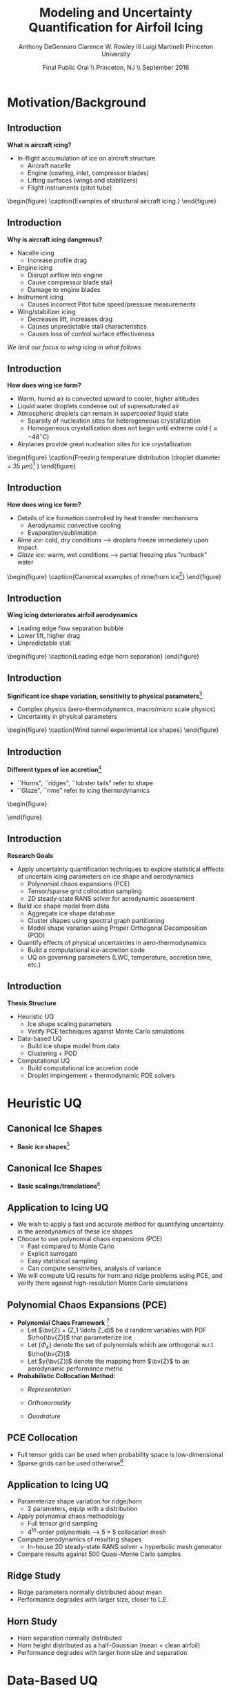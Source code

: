 #+STARTUP: beamer
#+LaTeX_CLASS: beamer
#+LaTeX_CLASS_OPTIONS: [9pt]

#+latex_header: \mode<beamer>{\usetheme{Warsaw}}
#+latex_header: \mode<beamer>{\setbeamertemplate{blocks}[rounded][shadow=false]}
#+latex_header: \mode<beamer>{\addtobeamertemplate{block begin}{\pgfsetfillopacity{0.8}}{\pgfsetfillopacity{1}}}
#+latex_header: \mode<beamer>{\setbeamercolor{structure}{fg=orange}}
#+latex_header: \mode<beamer>{\setbeamercovered{transparent}}
#+latex_header: \AtBeginSection[]{\begin{frame}<beamer>\frametitle{Topic}\tableofcontents[currentsection]\end{frame}}

#+latex_header: \usepackage{subcaption}
#+latex_header: \usepackage{multimedia}
#+latex_header: \usepackage{tikz}
#+latex_header: \usepackage{subfigure,subfigmat}
#+latex_header: \usepackage{threeparttable}
#+latex_header: \usetikzlibrary{shapes,arrows,shadows}
#+latex_header: \usepackage{bm, amssymb, amsmath, array, pdfpages}

#+begin_latex
% Define my settings

\graphicspath{{Figures/}}
% Add Princeton shield logo
\addtobeamertemplate{frametitle}{}{%
\begin{tikzpicture}[remember picture,overlay]
\node[anchor=north east,yshift=2pt] at (current page.north east) {\includegraphics[height=0.7cm]{Shield}};
\end{tikzpicture}}
%
#+end_latex

#+latex_header: \newcommand{\bv}[1]{\mathbf{#1}}
#+latex_header: \newcommand{\diff}[2]{\frac{\partial #1}{\partial #2}}
#+latex_header: \newcommand{\beq}[0]{\begin{equation}}
#+latex_header: \newcommand{\eeq}[0]{\end{equation}}
#+latex_header: \newcommand{\beqa}[0]{\begin{eqnarray}}
#+latex_header: \newcommand{\eeqa}[0]{\end{eqnarray}}
#+latex_header: \newcommand{\beqq}[0]{\begin{equation*}}
#+latex_header: \newcommand{\eeqq}[0]{\end{equation*}}
#+latex_header: \newcommand{\bs}[1]{\boldsymbol{#1}}
#+latex_header: \newcommand{\ip}[2]{\langle #1, #2\rangle}
#+BEAMER_FRAME_LEVEL: 2

#+DATE: Final Public Oral \\ Princeton, NJ \\ September 2016
#+TITLE: Modeling and Uncertainty Quantification for Airfoil Icing
#+AUTHOR: Anthony DeGennaro \newline Clarence W. Rowley III \newline Luigi Martinelli \newline Princeton University
\institute{Princeton University}

* Motivation/Background
** Introduction
*What is aircraft icing?*
- In-flight accumulation of ice on aircraft structure
  - Aircraft nacelle
  - Engine (cowling, inlet, compressor blades)
  - Lifting surfaces (wings and stabilizers) 
  - Flight instruments (pitot tube)

\vspace*{-0.0cm}\begin{figure}
      \subfigure[Nacelle icing]{\includegraphics[width=0.3\textwidth]{NacelleIcing.jpg}}
      \subfigure[Wing icing]{\includegraphics[width=0.3\textwidth]{WingIcingIntro}}
      \subfigure[Engine icing]{\includegraphics[width=0.3\textwidth]{EngineIcingIntro}}
      \caption{Examples of structural aircraft icing.}
\end{figure}

** Introduction
*Why is aircraft icing dangerous?*
- Nacelle icing
  - Increase profile drag
- Engine icing 
  - Disrupt airflow into engine 
  - Cause compressor blade stall
  - Damage to engine blades
- Instrument icing
  - Causes incorrect Pitot tube speed/pressure measurements
- Wing/stabilizer icing
  - Decreases lift, increases drag
  - Causes unpredictable stall characteristics
  - Causes loss of control surface effectiveness
/We limit our focus to wing icing in what follows/
** Introduction
*How does wing ice form?*
- Warm, humid air is convected upward to cooler, higher altitudes
- Liquid water droplets condense out of supersaturated air
- Atmospheric droplets can remain in /supercooled/ liquid state
  - Sparsity of nucleation sites for heterogeneous crystallization
  - Homogeneous crystallization does not begin until extreme cold ($\approx -48^\circ C$)
- Airplanes provide great nucleation sites for ice crystallization
\vspace*{-0.0cm}\begin{figure}
      \includegraphics[width=0.4\textwidth]{DropletFreezingIntro.png}
      \caption{Freezing temperature distribution (droplet diameter =
      35 $\mu m$)\footnote{\tiny Dorsch and
      Hacker. \emph{Photomicrographic investigation of spontaneous
      freezing temperatures of supercooled water droplets.} NACA-TN
      2142, 1950.}  } \end{figure}

** Introduction
*How does wing ice form?*
- Details of ice formation controlled by heat transfer mechanisms
  - Aerodynamic convective cooling
  - Evaporation/sublimation
- /Rime ice:/ cold, dry conditions --> droplets freeze immediately upon impact
- /Glaze ice:/ warm, wet conditions --> partial freezing plus "runback" water

\vspace*{-0.5cm}\begin{figure} \subfigure[Rime
      Ice]{\includegraphics[width=0.3\textwidth]{Habashi2006Rime.png}}
      \subfigure[Horn
      Ice]{\includegraphics[width=0.3\textwidth]{Habashi2006Horn.png}}
      \caption{Canonical examples of rime/horn ice\footnote{\tiny Beaugendre
      et. al. \emph{Development of a Second Generation In-Flight
      Simulation Code}. J. Fluids Engineering, 2006.}}  \end{figure}

** Introduction
*Wing icing deteriorates airfoil aerodynamics*
  - Leading edge flow separation bubble
  - Lower lift, higher drag
  - Unpredictable stall

\vspace*{-0.0cm}\begin{figure}
    \includegraphics[width=0.4\textwidth]{BadHorn.png}
    \caption{Leading edge horn separation}
\end{figure}

** Introduction
*Significant ice shape variation, sensitivity to physical parameters*[fn:Addy]
  - Complex physics (aero-thermodynamics, macro/micro scale physics)
  - Uncertainty in physical parameters

\vspace*{-0.0cm}\begin{figure}
      \includegraphics[width=0.75\textwidth]{GlobalDataSet}
      \caption{Wind tunnel experimental ice shapes}
\end{figure}

[fn:Addy] Addy, H.E. /Ice Accretions and Icing Effects for Modern
Airfoils/. NASA TR 2000-210031.

** Introduction
*Different types of ice accretion*[fn:Habashi]
  - ``Horns", ``ridges", ``lobster tails" refer to shape
  - ``Glaze", ``rime" refer to icing thermodynamics

\vspace*{-0.0cm}\begin{figure}
      \subfigure[Rime Ice]{\includegraphics[width=0.4\textwidth]{Habashi2006Rime.png}}
      \subfigure[Horn Ice]{\includegraphics[width=0.4\textwidth]{Habashi2006Horn.png}}
 
\end{figure}

[fn:Habashi] Beaugendre et. al. /Development of a Second Generation
In-Flight Simulation Code/. J. Fluids Engineering, 2006.

** Introduction
*Research Goals*
- Apply uncertainty quantification techniques to explore statistical
  efffects of uncertain icing parameters on ice shape and aerodynamics
  - Polynomial chaos expansions (PCE)
  - Tensor/sparse grid collocation sampling
  - 2D steady-state RANS solver for aerodynamic assessment
- Build ice shape model from data
  - Aggregate ice shape database
  - Cluster shapes using spectral graph partitioning
  - Model shape variation using Proper Orthogonal Decomposition (POD) 
- Quantify effects of physical uncertainties in aero-thermodynamics
  - Build a computational ice-accretion code
  - UQ on governing parameters (LWC, temperature, accretion time, etc.)

** Introduction
*Thesis Structure*
- Heuristic UQ
  - Ice shape scaling parameters
  - Verify PCE techniques against Monte Carlo simulations
- Data-based UQ
  - Build ice shape model from data
  - Clustering + POD
- Computational UQ
  - Build computational ice accretion code
  - Droplet impingement + thermodynamic PDE solvers




* Heuristic UQ
** Canonical Ice Shapes
- *Basic ice shapes*[fn:Papadakis]
#+begin_latex
\centering
\vspace{-0.5cm}
\begin{minipage}[t]{0.4\linewidth}
\begin{figure}[t]
\includegraphics[width=0.95\textwidth]{RidgeParameters}
\caption{Ridge Ice}
\end{figure}
\vspace{-0.5cm}
\begin{itemize}
\item Forms aft of deicing mechanism
\item Runback water refreezes to form step
\end{itemize}
\end{minipage}
\begin{minipage}[t]{0.4\linewidth}
\begin{figure}[t]
\includegraphics[width=0.95\textwidth]{NominalHorn}
\caption{Horn Ice}
\end{figure}
\vspace{-0.5cm}
\begin{itemize}
\item Forms in relatively warm conditions
\item Differential heat transfer rate
\end{itemize}
\end{minipage}
#+end_latex
[fn:Papadakis] Papadakis et. al. /Aerodynamic Scaling Experiments with
Simulated Ice Accretions/. AIAA 2001-0833.

** Canonical Ice Shapes
- *Basic scalings/translations*[fn:DeGennaro]
#+begin_latex
\centering
\vspace{-0.5cm}
\begin{minipage}[t]{0.45\linewidth}
\begin{figure}[t]
\includegraphics[width=0.95\textwidth]{RidgeParameters}
\caption{Ridge Parameterization}
\end{figure}
\vspace{-0.5cm}
\begin{itemize}
\item Ridge radius
\item Ridge position
\end{itemize}
\end{minipage}
\begin{minipage}[t]{0.45\linewidth}
\begin{figure}[t]
\includegraphics[width=0.95\textwidth]{NominalHorn}
\caption{Horn Parameterization}
\end{figure}
\vspace{-0.5cm}
\begin{itemize}
\item Horn height
\item Horn separation
\end{itemize}
\end{minipage}
#+end_latex
[fn:DeGennaro] DeGennaro A., Rowley C.W., and Martinelli,
L. /Uncertainty Quantification for Airfoil Icing using Polynomial
Chaos Expansions/. Journal of Aircraft, 2015.
** Application to Icing UQ
- We wish to apply a fast and accurate method for quantifying
  uncertainty in the aerodynamics of these ice shapes
- Choose to use polynomial chaos expansions (PCE)
  - Fast compared to Monte Carlo
  - Explicit surrogate
  - Easy statistical sampling
  - Can compute sensitivities, analysis of variance
- We will compute UQ results for horn and ridge problems using PCE,
  and verify them against high-resolution Monte Carlo simulations
** Polynomial Chaos Expansions (PCE)

- *Polynomial Chaos Framework* [fn:XiuBook]
  - Let $\bv{Z} = (Z_1 \ldots Z_d)$ be $d$ random variables with PDF
    $\rho(\bv{Z})$ that parameterize ice
  - Let $\lbrace \Phi_k \rbrace$ denote the set of polynomials
    which are orthogonal w.r.t. $\rho(\bv{Z})$
  - Let $y(\bv{Z})$ denote the mapping from $\bv{Z}$ to an aerodynamic
    performance metric
- *Probabilistic Collocation Method:*
  - /Representation/ 
    \begin{equation*}
      y(\bv{Z}) \approx \sum_{|i|=0}^N y_i \Phi_i(\bv{Z})
    \end{equation*}
  - /Orthonormality/ 
    \begin{equation*}
    \begin{aligned}
      \ip{f}{g} &= \int_{\Gamma} f(\bv{z})g(\bv{z}) \rho(\bv{z}) d\bv{z} \\
      \ip{\Phi_i}{\Phi_j} &= \delta_{ij}
    \end{aligned}
    \end{equation*}
  - /Quadrature/ 
    \begin{equation*}
      y_k = \ip{y}{\Phi_k} \approx \sum_{i=0}^{Q}
    y(\bv{Z}^{(k)}) \Phi_k(\bv{Z}^{(k)}) w_k
    \end{equation*}
[fn:XiuBook] Xiu D. /Numerical Methods for Stochastic Computations: A
Spectral Method Approach/. Princeton University Press, 2010.
** PCE Collocation
#+begin_latex
\begin{columns}[c]
  \column{0.7\textwidth}
    \centering
    \begin{figure}
    \includegraphics[width=0.95\textwidth]{SparseGrid1}
    \caption{Full Tensor Product vs. Sparse Grid}
    \end{figure}
  \column{0.3\textwidth}
    \centering
    \begin{figure}
    \includegraphics[width=0.95\textwidth]{SparseGrid2} \\
    \caption{Anisotropic Grid}
    \end{figure}
\end{columns}
#+end_latex

- Full tensor grids can be used when probability space is low-dimensional
- Sparse grids can be used otherwise[fn:LeMaitre]

[fn:LeMaitre] LeMaitre O. /Spectral Methods for Uncertainty
Quantification/. Springer, 2010.
** Application to Icing UQ
- Parameterize shape variation for ridge/horn
  - 2 parameters, equip with a distribution
- Apply polynomial chaos methodology
  - Full tensor grid sampling
  - 4$^{th}$-order polynomials --> $5\times5$ collocation mesh
- Compute aerodynamics of resulting shapes
  - In-house 2D steady-state RANS solver + hyperbolic mesh generator
- Compare results against 500 Quasi-Monte Carlo samples
** Ridge Study
#+begin_latex
\centering
\vspace{-0.5cm}
\begin{minipage}[t]{0.45\linewidth}
\begin{figure}[t]
\includegraphics[width=0.75\textwidth]{RidgeRVariation}
\end{figure}
\vspace{-0.5cm}
\begin{figure}[t]
\includegraphics[width=0.75\textwidth]{RidgeSVariation}
\caption{Ridge Variations}
\end{figure}
\vspace{-0.5cm}
\end{minipage}
\begin{minipage}[t]{0.45\linewidth}
\begin{figure}[t]
\includegraphics[width=0.65\textwidth]{MC_surrogate_LargeUnc_CL}
\end{figure}
\vspace{-0.6cm}
\begin{figure}[t]
\includegraphics[width=0.65\textwidth]{MCgpcPDFLargeUnc_CL}
\caption{Lift Statistics}
\end{figure}
\end{minipage}
#+end_latex
- Ridge parameters normally distributed about mean
- Performance degrades with larger size, closer to L.E.
** Horn Study
#+begin_latex
\centering
\vspace{-0.5cm}
\begin{minipage}[t]{0.45\linewidth}
\begin{figure}[t]
\includegraphics[width=0.75\textwidth]{HornHVariation}
\end{figure}
\vspace{-0.5cm}
\begin{figure}[t]
\includegraphics[width=0.75\textwidth]{HornSVariation}
\caption{Ridge Variations}
\end{figure}
\vspace{-0.5cm}
\end{minipage}
\begin{minipage}[t]{0.45\linewidth}
\begin{figure}[t]
\includegraphics[width=0.65\textwidth]{CLMAX_MEGPCHORN}
\end{figure}
\vspace{-0.6cm}
\begin{figure}[t]
\includegraphics[width=0.65\textwidth]{MCgpcPDFMEGPCHorn_CL}
\caption{Lift Statistics}
\end{figure}
\end{minipage}
#+end_latex
- Horn separation normally distributed
- Horn height distributed as a half-Gaussian (mean = clean airfoil)
- Performance degrades with larger horn size and separation


* Data-Based UQ
** Dataset
\vspace*{-0.0cm}\begin{figure}
      \includegraphics[width=0.5\textwidth]{GlobalDataSet}
      \caption{Wind tunnel experimental ice shapes}
\end{figure}
- Dataset consists of 145 experimental ice shapes
- Obtained in icing wind tunnel at NASA Glenn[fn:Addy]
- Representative of a wide variety of icing conditions (temperature,
  LWC, accretion time, etc.)
  
** Data-Driven Model
\vspace*{-0.0cm}\begin{figure}
      \includegraphics[width=0.5\textwidth]{GlobalDataSet}
      \caption{Wind tunnel experimental ice shapes}
\end{figure}
*Goal:* Make a purely data-driven model of icing (no equations)

*Approach:*
  - Build low-dimensional model of shape using POD
  - Correlate POD coefficients to temperature, accretion time, LWC
  - Generate random ice shapes corresponding to given conditions

** Proper Orthogonal Decomposition (POD)
*Goal/Utility*
- Statistical analysis tool
- Extracts linear, orthogonal basis that optimally explains dataset
*Method*
- Singular value decomposition of data matrix gives POD modes and eigenvalues
\begin{equation*}
\begin{aligned}
\mathbf{X} &=
 \begin{bmatrix}
   \vline & & \vline \\
   x_1 & \cdots & x_S \\
   \vline & & \vline \\
 \end{bmatrix}\\
 \bv{X} &= \Phi\Sigma\bv{V^*}\\
 x &\approx \sum_i^{M} c_i \phi_i
\end{aligned}
\end{equation}

** POD Eigenvalues
\vspace*{-0.0cm}\begin{figure}
      \subfigure[Magnitude.]{\includegraphics[width=0.4\textwidth]{PODevals.eps}}
      \subfigure[Cumulative sum.]{\includegraphics[width=0.4\textwidth]{CumsumPODevals.eps}}
      \caption{POD eigenvalues.}
\end{figure}

- 2/3 of cumulative sum contained in first 10 modes
- 2/3 of statistical variation contained in first 10 modes
- Truncate model at 10 modes
** POD Modes
\vspace*{0.75cm}\begin{figure}
      \vspace*{-1.75cm}\subfigure{\includegraphics[width=0.4\textwidth]{MEAN}} \\
      \vspace*{-0.75cm}\subfigure{\includegraphics[width=0.4\textwidth]{MODE1}}
      \vspace*{-0.75cm}\subfigure{\includegraphics[width=0.4\textwidth]{MODE2}}
      \vspace*{-0.75cm}\subfigure{\includegraphics[width=0.4\textwidth]{MODE3}}
      \vspace*{-0.75cm}\subfigure{\includegraphics[width=0.4\textwidth]{MODE4}}
      \vspace*{1cm}\caption{Mean and POD modes.}
\end{figure}

- Represent ice shapes as composite sum of these pictures
- Modes 1 and 2 simply add ice mass
- Modes 3 and 4 switch between upper/lower surface horns and rime
- Higher order modes contain more extreme shape perturbations

** POD Reconstructions
\begin{figure}
      \vspace*{-0.5cm}\subfigure{\includegraphics[width=0.3\textwidth]{UnfilteredReconstructionEx2.png}}
      \vspace*{-0.5cm}\subfigure{\includegraphics[width=0.3\textwidth]{FilteredReconstructionEx2.png}} \\
      \vspace*{-0.5cm}\subfigure{\includegraphics[width=0.3\textwidth]{UnfilteredReconstructionEx3.png}}
      \vspace*{-0.5cm}\subfigure{\includegraphics[width=0.3\textwidth]{FilteredReconstructionEx3.png}} \\
      \vspace*{-0.5cm}\subfigure{\includegraphics[width=0.3\textwidth]{UnfilteredReconstructionEx1.png}}
      \vspace*{-0.5cm}\subfigure{\includegraphics[width=0.3\textwidth]{FilteredReconstructionEx1.png}}
      \vspace*{0cm}\caption{POD reconstructions.}
\end{figure}

- Agreement is great for shapes close to mean, less good for extreme shapes

** Link Physical Conditions to Modes
\vspace*{-0.5cm}\begin{figure}
      \vspace*{-0.4cm}\subfigure{\includegraphics[width=0.35\textwidth]{10ParamMode1Mode2Time}}
      \vspace*{-0.4cm}\subfigure{\includegraphics[width=0.35\textwidth]{10ParamMode3Mode4Time}} \\
      \vspace*{-0.35cm}\subfigure{\includegraphics[width=0.35\textwidth]{10ParamMode1Mode2Temp}}
      \vspace*{-0.35cm}\subfigure{\includegraphics[width=0.35\textwidth]{10ParamMode3Mode4Temp}} \\
      \vspace*{-0.35cm}\subfigure{\includegraphics[width=0.35\textwidth]{10ParamMode1Mode2LWC}}
      \vspace*{-0.35cm}\subfigure{\includegraphics[width=0.35\textwidth]{10ParamMode3Mode4LWC}}
      \vspace*{0cm}\caption{POD coefficients, colored with parameters.}
\end{figure}

- Statistically relate time, temperature and LWC to POD modes
- Input conditions, output POD coefficients that respect the data

** Data-Driven Icing Model
#+begin_latex
\fontsize{7}\selectfont
% Define the layers to draw the diagram
\pgfdeclarelayer{background}
\pgfdeclarelayer{foreground}
\pgfsetlayers{background,main,foreground}

\begin{figure}[!ht]
  % Define block styles used later
  \tikzstyle{sensor}=[draw, fill=blue!20, text width=5em, 
    text centered, minimum height=2.5em]
  \tikzstyle{ann} = [above, text width=10em, text centered]
  \tikzstyle{wa} = [sensor, text width=8em, fill=blue!20, 
    minimum height=3em, rounded corners]
  % Define distances for bordering
  %\def\blockdist{2.3}
  %\def\edgedist{2.5}
  \vspace*{-1cm}
  \begin{tikzpicture}

    \begin{pgfonlayer}{background}
      \path (1.5,1) node (b) {};
      \path (7.5,-1) node (c) {};
      \path[fill=orange!40,rounded corners, draw=black!50, dashed] (b) rectangle (c);
    \end{pgfonlayer}

    \node (Input) [wa] {{\bf Input}\vspace*{4\em}\\-- Time\\-- Temperature\\-- LWC};
    \path (Input)+(3,0) node (Database) [wa] {{\bf Database}\vspace*{4\em}\\-- Ice shapes\\-- Conditions};
    \path (Database)+(3,0) node (Statistics) [wa] {{\bf Statistics}\vspace*{4\em}\\-- Filtered coeffs\\-- Random samples};
    \path (Statistics)+(3,0) node (Reconstruction) [wa] {{\bf Shape}\vspace*{4\em}\\$\bv{X} = \sum_i^{M} c_i \phi_i$};

    \path [draw, ->, thick] (Input.east) |- node [above] {} (Database.west);
    \path [draw, ->, thick] (Database.east) -- node [below] {} (Statistics.west);
    \path [draw, ->, thick] (Statistics.east) -- node [below] {} (Reconstruction.west);

  \end{tikzpicture}
  \caption{Flowchart of data-driven model.}
\end{figure}
\fontsize{9}\selectfont
#+end_latex
- Input physical condition ranges
- Filter database for shapes that match conditions
- Create POD coefficient distributions for downselected data
- Generate random samples from these distributions
- Reconstruct ice shape using data-inferred POD coefficients

** Random Shapes
\begin{figure}
      \vspace*{-0.4cm}\subfigure{\includegraphics[width=0.4\textwidth]{10ParamHornFromPhysics}}
      \vspace*{-0.4cm}\subfigure{\includegraphics[width=0.4\textwidth]{10ParamRimeFromPhysics}} \\
      \vspace*{-0.4cm}\subfigure[Time > 10 min; temperature > -10 C; LWC > 0.45 $g/m^3$]{\includegraphics[width=0.4\textwidth]{10ParamRandomHorns}}
      \vspace*{-0.4cm}\subfigure[Time > 10 min; temperature < -10 C; LWC < 0.45 $g/m^3$]{\includegraphics[width=0.4\textwidth]{10ParamRandomRime}}
      \vspace*{0cm}\caption{Random data-driven ice shapes.}
\end{figure}

- These shapes were generated at random, no physics

** Uncertainty Quantification
\vspace*{-0.0cm}\begin{figure}
      \includegraphics[width=0.5\textwidth]{GlobalDataSet}
      \caption{Wind tunnel experimental ice shapes}
\end{figure}
*Goal:* Quantify performance variation with POD modes

*Approach:*
  - Generate random samples in POD space with Latin Hypercube Sampling (LHS)
  - Test corresponding shapes with flow solver
  - Quantify lift/drag statistics
** Latin Hypercube Samples
\vspace*{-0.0cm}\begin{figure}
      \vspace*{-1.5cm}\subfigure{\includegraphics[width=0.6\textwidth]{LHS_Shapes}} \\
      \vspace*{-0.5cm}\subfigure{\includegraphics[width=0.35\textwidth]{LHS_Statistics}}
      \vspace*{-0.5cm}\subfigure{\includegraphics[width=0.35\textwidth]{LHS_StatisticsCD}}
      \caption{Latin Hypercube samples.}
\end{figure}
- 1,921 LHS samples from 10-D modal space
- LHS statistics reflect database statistics

** Latin Hypercube Samples
\vspace*{-0.0cm}\begin{figure}
      \subfigure{\includegraphics[width=0.45\textwidth]{LHS_SpatialAvg}}
      \subfigure{\includegraphics[width=0.45\textwidth]{LHS_SpatialVar}}
      \caption{Spatial average and variance.}
\end{figure}
- Spatial average: lower surface rime accretions are relatively benign
- Spatial variance: performance sensitive to upper surface horns


** Dataset
\vspace*{-0.0cm}\begin{figure}
      \includegraphics[width=0.5\textwidth]{GlobalDataSet}
      \caption{Wind tunnel experimental ice shapes}
\end{figure}
- Dataset consists of 145 experimental ice shapes
- Obtained in icing wind tunnel at NASA Glenn[fn:Addy]
- Representative of a wide variety of icing conditions (temperature,
  LWC, accretion time, etc.)

** Dataset
\vspace*{-0.0cm}\begin{figure}
      \includegraphics[width=0.5\textwidth]{GlobalDataSet}
      \caption{Wind tunnel experimental ice shapes}
\end{figure}
*Goals:*
  - Make the ice shapes studied in UQ better reflect observed data
  - Build low-dimensional models to describe complex data
  - Develop empirical ice classification scheme
*Approach:*
  - Cluster ice shapes using spectral graph partitioning
  - Build low-dimensional model using POD
  - Perform parametric UQ on resulting parameter space

** Distance/Similarity Metric
\vspace*{-0.0cm}\begin{figure}
      \subfigure[XOR Illustration]{\includegraphics[width=0.4\textwidth]{XORexample.png}}
      \subfigure[Dataset Distances]{\includegraphics[width=0.4\textwidth]{XORdistances}}
      \caption{XOR distance metric}
\end{figure}
- Overlay dataset with a 2D Cartesian grid
- Assign value of 1 to gridpoint if it is on the ice, 0 otherwise
- Pick $\sigma$ based on observed peaks in data distances
- Truncate $w_{ij}$ after $d_{ij} > 3\sigma$
#+begin_latex
\begin{equation*}
w_{ij} = \text{exp} \left(-\frac{1}{2} \frac{d_{ij}^2}{\sigma^2} \right) \;\;\;\;\;\; w_{ij} = \sum_k^{N_G} \left [ \text{XOR}(x_i,x_j) \right ]_k
\end{equation}
#+end_latex
 
** Spectral Graph Partitioning
*Goal:* cluster shapes based upon similarity metric \\
*Methodology:* view database as an undirected graph
$\mathcal{G}(\mathcal{V},\mathcal{E})$
  - Vertices $\mathcal{V}$ are ice shapes
  - Edges $\mathcal{E}$ are similarities between ice shapes
  - Find ``best" partition of $\mathcal{G}(\mathcal{V},\mathcal{E})$ into subsets A and B
\vspace*{-1.25cm}
\begin{figure}
   \includegraphics[width=0.5\textwidth]{GraphPartition.png}
   \vspace{-2.25cm}
   \caption{Graph partition illustration} 
\end{figure}

** Spectral Graph Partitioning
*Approach:*[fn:ShiMalik]
  - Calculate graph Laplacian using similarity metric
    - Similarity matrix: $W = w(i,j)$
    - Degree matrix: $D = \text{diag}(d_k) \;\;\; , \;\;\; d_k = \sum_{j=1}^N w(v_k,v_j) \;\;\; , \;\;\; k=1 \cdots N$
    - Laplacian matrix: $L = D - W$
  - Eigenvectors with zero eigenvalue identify disconnected subsets
    - E.g., $L \bv{1} = \bv{0}$ <---> entire graph is disconnected
  - First nonzero eigenvector (Fiedler vector) identifies optimal
    partition of connected vertices within subsets
    - Approximates solution of /average cut/ formulation: \\ 
      $P(A,B) = \text{min}_{A \in \mathcal{V}} \left \lbrace \frac{\text{cut}(A,B)}{| A |} + \frac{\text{cut}(A,B)}{| B |} \right \rbrace$ \\
      $|A| = \text{Number of vertices in }A$ \\
      $\text{cut}(A,B) = \sum_{u \in A,v \in B} w(u,v)$
    - Eigenvectors close to zero similarly identify good partitions
[fn:ShiMalik] Shi & Malik. /Normalized Cuts and Image
Segmentation/, 2000.
** Spectral Graph Partitioning
\begin{figure}
    \includegraphics[width=0.5\textwidth]{ExampleGraph.png}
    \caption{Toy example}
\end{figure}
#+begin_latex
\begin{equation*}
L = \begin{bmatrix}
1  & -0.9 & -0.1 & 0 & 0 & 0 & 0 \\
-0.9 & 1  & -0.1 & 0 & 0 & 0 & 0 \\
-0.1 & -0.1 & 0.2  & 0 & 0 & 0 & 0 \\
0    & 0    & 0    & 1 & -0.5 & -0.5 & 0 \\
0    & 0    & 0    & -0.5 & 1 & 0 & -0.5 \\
0    & 0    & 0    & -0.5 & 0 & 1 & -0.5 \\
0    & 0    & 0    & 0 & -0.5 & -0.5 & 1 \\ 
\end{bmatrix}
\end{equation}
#+end_latex
** Spectral Graph Partitioning
\vspace*{-0.0cm}\begin{figure}
      \subfigure[$\lambda_1 = 0$]{\includegraphics[width=0.15\textwidth]{ExampleGraphEvec1.png}}
      \subfigure[$\lambda_2 = 0$]{\includegraphics[width=0.15\textwidth]{ExampleGraphEvec2.png}}
      \caption{Disconnected subsets}
\end{figure}
\vspace*{-0.0cm}\begin{figure}
      \subfigure[$\lambda_3$]{\includegraphics[width=0.15\textwidth]{ExampleGraphEvec3.png}}
      \subfigure[$\lambda_4$]{\includegraphics[width=0.15\textwidth]{ExampleGraphEvec4.png}}
      \subfigure[$\lambda_5$]{\includegraphics[width=0.15\textwidth]{ExampleGraphEvec5.png}}
      \caption{Clustering within subsets}
\end{figure}
- Two zero eigenvalues, corresponding to two clusters
- Eigenvalues close to zero give good partitions within clusters 

** Graph Laplacian
\vspace*{-0.0cm}\begin{figure}
      \subfigure[Similarity Matrix]{\includegraphics[width=0.4\textwidth]{DistanceMatrixUnordered.png}}
      \subfigure[Eigenvalue Magnitudes]{\includegraphics[width=0.4\textwidth]{LaplacianEvals}}
      \caption{Laplacian visualization and eigenvalues}
\end{figure}
- Many zero eigenvalues because many of the dataset elements are
  completely unconnected from each other
** Clusters
\vspace*{-0.0cm}\begin{figure}
      \subfigure[Similarity Matrix]{\includegraphics[width=0.45\textwidth]{DistanceMatrixOrdered.png}}
      \subfigure[Ice shapes]{\includegraphics[width=0.45\textwidth]{LaplacianUnconnectedCluster}}
      \caption{$\lambda = 0$}
\end{figure}
- Unconnected cluster represents smaller and less ``extreme" shapes
** Clusters
\vspace*{-0.0cm}\begin{figure}
      \subfigure[Similarity Matrix]{\includegraphics[width=0.45\textwidth]{DistanceMatrixOrdered.png}}
      \subfigure[Ice shapes]{\includegraphics[width=0.45\textwidth]{FiedlerVectorGrouping}}
      \caption{Fiedler vector}
\end{figure}
- Fiedler vector partitions off single most dissimilar member
** Clusters
\vspace*{-0.0cm}\begin{figure}
      \subfigure[Similarity Matrix]{\includegraphics[width=0.45\textwidth]{DistanceMatrixOrdered2.png}}
      \subfigure[Ice shapes]{\includegraphics[width=0.45\textwidth]{Fiedler2VectorGrouping}}
      \caption{Next smallest eigenvector}
\end{figure}
- Next smallest eigenvector separates horn and rime accretion
** POD Coordinates
\vspace*{-0.0cm}\begin{figure}
      \subfigure[POD coordinates]{\includegraphics[width=0.5\textwidth]{ClusterPODcoords}}
      \subfigure[Ice shapes]{\includegraphics[width=0.5\textwidth]{LaplacianUnconnectedCluster}}
      \caption{$\lambda = 0$}
\end{figure}
** POD Coordinates
\vspace*{-0.0cm}\begin{figure}
      \subfigure[POD coordinates]{\includegraphics[width=0.5\textwidth]{FiedlerVectorPODcoords}}
      \subfigure[Ice shapes]{\includegraphics[width=0.5\textwidth]{FiedlerVectorGrouping}}
      \caption{Fiedler vector}
\end{figure}
** POD Coordinates
\vspace*{-0.0cm}\begin{figure}
      \subfigure[POD coordinates]{\includegraphics[width=0.5\textwidth]{Fiedler2VectorPODcoords}}
      \subfigure[Ice shapes]{\includegraphics[width=0.5\textwidth]{Fiedler2VectorGrouping}}
      \caption{Next smallest eigenvector}
\end{figure}

** Cluster Modeling
\vspace*{-0.75cm}\begin{figure}
      \subfigure[$S$-Coordinates]{\includegraphics[width=0.35\textwidth]{ScoordsCluster1}}
      \subfigure[POD Eigenvalues]{\includegraphics[width=0.35\textwidth]{PODevalsCluster1}}
      \subfigure[Mean]{\includegraphics[width=0.35\textwidth]{MeanCluster1}}
      \subfigure[POD Modes]{\includegraphics[width=0.35\textwidth]{PODmodes1to5Cluster1}}
      \caption{POD of ice shape cluster}
\end{figure}
*Goal:* build a low-dimensional model of ice shape cluster for UQ
** Cluster Modeling
\vspace*{-0.0cm}\begin{figure}
      \subfigure[Mode 1]{\includegraphics[width=0.3\textwidth]{POD1Shapes3Sig}}
      \subfigure[Mode 2]{\includegraphics[width=0.3\textwidth]{POD2Shapes3Sig}}
      \subfigure[Mode 3]{\includegraphics[width=0.3\textwidth]{POD3Shapes3Sig}}
      \subfigure[Mode 4]{\includegraphics[width=0.3\textwidth]{POD4Shapes3Sig}}
      \subfigure[Mode 5]{\includegraphics[width=0.3\textwidth]{POD5Shapes3Sig}}
      \caption{Ice model modes}
\end{figure}
Variations shown about dataset mean ($\pm 3 \sigma$)
** Parameter Space
\vspace*{-0.0cm}\begin{figure}
      \subfigure[Mode 1]{\includegraphics[width=0.3\textwidth]{Cluster1Coeff1PDF}}
      \subfigure[Mode 2]{\includegraphics[width=0.3\textwidth]{Cluster1Coeff2PDF}}
      \subfigure[Mode 3]{\includegraphics[width=0.3\textwidth]{Cluster1Coeff3PDF}}
      \subfigure[Mode 4]{\includegraphics[width=0.3\textwidth]{Cluster1Coeff4PDF}}
      \subfigure[Mode 5]{\includegraphics[width=0.3\textwidth]{Cluster1Coeff5PDF}}
      \caption{Mode statistics ({\color{blue} data} and {\color{red} fit})}
\end{figure}
- Fit a normal distribution to dataset statistics
- 5-dimensional UQ study with all Gaussian variables
** Output Statistics
\vspace*{-0.0cm}\begin{figure}
      \subfigure[PDF($C_L$)]{\includegraphics[width=0.4\textwidth]{PDFCLTOL1em4}}
      \subfigure[PDF($C_D$)]{\includegraphics[width=0.4\textwidth]{PDFCDTOL1em4}}
      \caption{Output PDFs for lift and drag}
\end{figure}
*Setup*
- Business jet clean airfoil[fn:Addy], $\alpha = 3^{\circ}$, $Re = 7.5\times10^6$
- FLO103 code (2D steady-state RANS solver)
- Adaptive sparse grid collocation for PCE, implemented with DAKOTA
*Results*
- PC surrogate converged using 487 solver evaluations

** Global Extrema
\vspace*{-0.0cm}\begin{figure}
      \subfigure[Highest decile of $C_L$]{\includegraphics[width=0.3\textwidth]{BoxplotHighCL}}
      \subfigure[Lowest decile of $C_L$]{\includegraphics[width=0.3\textwidth]{BoxplotLowCL}}
      \subfigure[Means of top and bottom deciles]{\includegraphics[width=0.3\textwidth]{GoodBadAirfoils}}
      \caption{Global extrema visualized}
\end{figure}
- *Good:* low accretion, smooth, conforms to airfoil surface
- *Bad:* high accretion, horns, protrude out as flow obstacles


* Computational UQ
** Motivation
*Investigate uncertainty in the physical process of icing*
  - What is the statistical effect of uncertainty in physical parameters?
    - Free-stream temperature
    - Liquid water content (LWC)
    - Accretion time
    - Droplet diameter distribution (MVD)
    - Surface roughness
  - Want to quantify how perturbations of the physics affects aerodynamics

** Airfoil Icing Code Flowchart 
#+begin_latex
\fontsize{7}\selectfont
% Define the layers to draw the diagram
\pgfdeclarelayer{background}
\pgfdeclarelayer{foreground}
\pgfsetlayers{background,main,foreground}

\begin{figure}[!ht]
  % Define block styles used later
  \tikzstyle{sensor}=[draw, fill=blue!20, text width=5em, 
    text centered, minimum height=2.5em]
  \tikzstyle{ann} = [above, text width=10em, text centered]
  \tikzstyle{wa} = [sensor, text width=10em, fill=blue!20, 
    minimum height=3em, rounded corners]
  % Define distances for bordering
  %\def\blockdist{2.3}
  %\def\edgedist{2.5}
  \vspace*{-1cm}
  \begin{tikzpicture}

    \begin{pgfonlayer}{background}
      \path (2,4) node (a) {};
      \path (6,-3.5) node (b) {};
      \path[fill=orange!40,rounded corners, draw=black!50, dashed] (a) rectangle (b);
    \end{pgfonlayer}

    \node (CleanAirfoil) [wa] {\includegraphics[width=0.6\textwidth]{ExampleCleanAirfoil}\\\bf{Clean Airfoil}};
    \path (CleanAirfoil)+(4,2.5) node (FlowSolver) [wa] {\includegraphics[width=0.6\textwidth]{ExampleSoln}\\\bf{Mesh/Flow Solver}};
    \path (FlowSolver)+(0,-2) node (Droplet) [wa] {\includegraphics[width=0.6\textwidth]{DropletAdvectionR10}\\\bf{Droplet Simulation}};
    \path (Droplet)+(0,-1.5) node (ThermoModule) [wa] {$\frac{\partial \bm{F}}{\partial t} + \nabla \cdot \bm{F} = \dot{\bm{S}}$ \\\bf{Thermodynamics}};
    \path (ThermoModule)+(0,-1.5) node (IcedAirfoil) [wa] {\includegraphics[width=0.6\textwidth]{ExampleIceGrowth}\\\bf{Iced Geometry}};
    \path (CleanAirfoil)+(8,0) node (FinalAirfoil) [wa] {\includegraphics[width=0.6\textwidth]{ExampleIceGrowthFinal}\\\bf{Final Geometry}};

    \path [draw, ->, thick] (CleanAirfoil.north) |- node [above] {} (FlowSolver.west);
    \path [draw, ->, thick] (FlowSolver.south) -- node [below] {} (Droplet.north);
    \path [draw, ->, thick] (Droplet.south) -- node [below] {} (ThermoModule.north);
    \path [draw, ->, thick] (ThermoModule.south) -- node [below] {} (IcedAirfoil.north);
    \path [draw, ->, thick] (IcedAirfoil.east) -| node [above] {} (FinalAirfoil.south);
    \path [draw, ->, thick] (IcedAirfoil.east) -- ++(0.25,0cm) |- node [above]
          {} (FlowSolver.east);

  \end{tikzpicture}

\end{figure}


#+end_latex

** Droplet Advection
*Advection Equations:* \\
#+begin_latex
\begin{equation*}
  \begin{align}
    \frac{d \bv{x}}{d t} &= \bv{v} \\
    m \frac{d \bv{v}}{d t} &= \frac{1}{2} \rho_g C_D \pi r^2 ||\bv{v_g} - \bv{v}|| (\bv{v_g} - \bv{v}) + m \bv{g}
  \end{align}
\end{equation}

\begin{columns}[c]
  \column{0.5\textwidth}
    \centering
    \begin{figure}
    \includegraphics[width=0.9\textwidth]{DropletAdvection_NACA0012_R10}
    \caption{R = 10$\mu$m}
    \end{figure}
  \column{0.5\textwidth}
    \centering
    \begin{figure}
    \includegraphics[width=0.9\textwidth]{DropletAdvection_NACA23012_R118} \\
    \caption{R = 118$\mu$m}
    \end{figure}
\end{columns}
#+end_latex

** Thermodynamics
*Conservation Equations:* \\
#+begin_latex
\begin{equation*}
  \begin{align}
    \rho_w \left \lbrace \frac{\partial h_f}{\partial t} + \nabla \cdot (\bv{u_f} h_f) \right \rbrace &= \dot{m}_{imp} - \dot{m}_{evap} - \dot{m}_{ice} \\
    \rho_w \left \lbrace \frac{\partial (h_f c_W T)}{\partial t} + \nabla \cdot (\bv{u_f} h_f c_W T) \right \rbrace &= \left [ c_W T_d + \frac{u_d^2}{2} \right ] \dot{m}_{imp} \\
    & - L_{evap} \dot{m}_{evap} \\
    & +(L_{fus} + c_{ice}T)\dot{m}_{ice} \\
    & + c_H (T_{Rec} - T)
  \end{align}
\end{equation}

#+end_latex
- \textbf{Mass} 
  - Enters through impinging droplets
  - Exits via evaporation/sublimation and freezing
- \textbf{Energy} 
  - Enters through impinging droplets, freezing of ice 
  - Exits via evaporation/sublimation, radiation, convection
- Solution procedure: explicit marching, finite volume discretization
  with upwinded derivatives
** Thermodynamics Solution Procedure
#+begin_latex
\begin{columns}[c]
\column{0.4\textwidth}
\hspace*{-0.5cm}
\scalebox{0.8}{
\begin{equation*}
\begin{aligned}
\frac{\partial U}{\partial t} + \frac{\partial F}{\partial s} &= \dot{S} \\
\int_{\mathcal{B}_k} \left( \frac{\partial U}{\partial t} + \frac{\partial F}{\partial s} \right) \;ds &= \int_{\mathcal{B}_k} \dot{S}\; ds \\
\int_{\mathcal{B}_k} \frac{\partial U}{\partial t}\;ds + \left( F_{k+1/2} - F_{k-1/2} \right) &= \int_{\mathcal{B}_k} \dot{S}\; ds \\
\frac{\partial \bar{U}_k}{\partial t} = \mathrlap{\underbrace{ \frac{1}{\Delta s_k} \int_{\mathcal{B}_k} \dot{S}\; ds - \Delta F_k }_{ \delta_u }} \\
\bar{U}_k^{t+\Delta t} &= \bar{U}_k^{t} - \Delta t \delta_u
\end{aligned}
\end{equation}
}
\column{0.6\textwidth}
\centering
\begin{figure}[ht]
  \centering
  \includegraphics[trim=70mm 20mm 270mm 20mm,clip,width=1\textwidth]{FiniteVolume}
  \caption{Finite volume method.}
\end{figure}
\end{columns}
#+end_latex
- Finite volume discretization of equations
- Roe scheme flux calculation (upwinding)
** Validations
\vspace*{-0.5cm}
\begin{figure}[ht]
  \centering
  \includegraphics[trim=0.625in 0.75in 0.83in 0.8in,clip,width=0.6\textwidth]{IceShapeValidations.png}
  \caption{Experiment ({\color{red} red}), LEWICE ({\color{green} green}), and CATFISh ({\color{blue} blue}).}
\end{figure}
** UQ Study: Temp + LWC
\begin{figure}[ht]
\centering
\subfigure[Quadrature points (colorscale identical to (b)).]{\includegraphics[width=0.3\textwidth]{QuadPts_2ParamCLalpha}}
\subfigure[PCE surrogate.]{\includegraphics[width=0.3\textwidth]{Map_2ParamCLalpha.png}}
\subfigure[PCE surrogate statistics.]{\includegraphics[width=0.3\textwidth]{Statistics_2ParamCLalpha}}
\caption{Quadrature points, PCE surrogate, and statistics for the 2 parameter ($T_{\infty}$ and LWC) study on lift slope.}
\end{figure}
** UQ Study: Temp + LWC + Time
\begin{figure}[ht]
\centering
\subfigure[Quadrature points (colorscale identical to (b)).]{\includegraphics[trim=20mm 0mm 35mm 0mm,clip,width=0.3\textwidth]{3Param_TinfLWCDT_QuadPts}}
\subfigure[PCE surrogate (parameter units identical to (a)).]{\includegraphics[width=0.3\textwidth]{3Param_TinfLWCDT_Map.png}}
\subfigure[Ice shapes at quadrature points (colorscale identical to (c)).]{\includegraphics[width=0.3\textwidth]{3Param_TinfLWCDT_Shapes}}
\subfigure[PCE surrogate statistics.]{\includegraphics[width=0.3\textwidth]{3Param_TinfLWCDT_Statistics}}
\subfigure[Statistics of $C_{L_{\alpha}}$ as a function of $\Delta$T.]{\includegraphics[width=0.3\textwidth]{3Param_TinfLWCDT_CondExp}}
\caption{Quadrature points, PCE surrogate, and statistics.}
\end{figure}
** UQ Study: Temp + LWC + Roughness
\begin{figure}[ht]
\centering
\subfigure[Quadrature points (colorscale identical to (b)).]{\includegraphics[trim=20mm 0mm 35mm 0mm,clip,width=0.3\textwidth]{3Param_TinfLWCRough_QuadPts}}
\subfigure[PCE surrogate (parameter units identical to (a)).]{\includegraphics[width=0.3\textwidth]{3Param_TinfLWCRough_Map.png}}
\subfigure[Ice shapes at quadrature points (colorscale identical to (c)).]{\includegraphics[width=0.3\textwidth]{3Param_TinfLWCRough_Shapes}}
\subfigure[PCE surrogate statistics.]{\includegraphics[width=0.3\textwidth]{3Param_TinfLWCRough_Statistics}}
\subfigure[Statistics of $C_{L_{\alpha}}$ as a function of $\Delta$T.]{\includegraphics[width=0.3\textwidth]{3Param_TinfLWCRough_CondExp}}
\caption{Quadrature points, PCE surrogate, and statistics.}
\end{figure}


** Conclusions
*Problems:*
- Wing icing deteriorates icing aerodynamics, danger to safe flight
- Ice shapes are diverse and complex
- Not clear what the exact aerodynamic effects of different shapes are
- Would like systematic way of exploring airfoil icing through data
*Solutions:*
- Data-driven approach
  - Build empirical model of ice accretion from data
  - Perform parametric UQ to quantify range of performance
- Computational approach
  - Build computational ice accretion code from scratch
  - Perform parametric UQ to quantify effects of physics







# ** Distance/Similarity Metric
# \vspace*{-0.0cm}\begin{figure}
#       \subfigure[XOR Illustration]{\includegraphics[width=0.4\textwidth]{XORexample.png}}
#       \subfigure[Dataset Distances]{\includegraphics[width=0.4\textwidth]{XORdistances}}
#       \caption{XOR distance metric}
# \end{figure}
# - Overlay dataset with a 2D Cartesian grid
# - Assign value of 1 to gridpoint if it is on the ice, 0 otherwise
# - Pick $\sigma$ based on observed peaks in data distances
# - Truncate $w_{ij}$ after $d_{ij} > 3\sigma$
# #+begin_latex
# \begin{equation*}
# w_{ij} = \text{exp} \left(-\frac{1}{2} \frac{d_{ij}^2}{\sigma^2} \right) \;\;\;\;\;\; w_{ij} = \sum_k^{N_G} \left [ \text{XOR}(x_i,x_j) \right ]_k
# \end{equation}
# #+end_latex
 
# ** Spectral Graph Partitioning
# *Goal:* cluster shapes based upon similarity metric \\
# *Methodology:* view database as an undirected graph
# $\mathcal{G}(\mathcal{V},\mathcal{E})$
#   - Vertices $\mathcal{V}$ are ice shapes
#   - Edges $\mathcal{E}$ are similarities between ice shapes
#   - Find ``best" partition of $\mathcal{G}(\mathcal{V},\mathcal{E})$ into subsets A and B
# \vspace*{-1.25cm}
# \begin{figure}
#    \includegraphics[width=0.5\textwidth]{GraphPartition.png}
#    \vspace{-2.25cm}
#    \caption{Graph partition illustration} 
# \end{figure}

# ** Spectral Graph Partitioning
# *Approach:*[fn:ShiMalik]
#   - Calculate graph Laplacian using similarity metric
#     - Similarity matrix: $W = w(i,j)$
#     - Degree matrix: $D = \text{diag}(d_k) \;\;\; , \;\;\; d_k = \sum_{j=1}^N w(v_k,v_j) \;\;\; , \;\;\; k=1 \cdots N$
#     - Laplacian matrix: $L = D - W$
#   - Eigenvectors with zero eigenvalue identify disconnected subsets
#     - E.g., $L \bv{1} = \bv{0}$ <---> entire graph is disconnected
#   - First nonzero eigenvector (Fiedler vector) identifies optimal
#     partition of connected vertices within subsets
#     - Approximates solution of /average cut/ formulation: \\ 
#       $P(A,B) = \text{min}_{A \in \mathcal{V}} \left \lbrace \frac{\text{cut}(A,B)}{| A |} + \frac{\text{cut}(A,B)}{| B |} \right \rbrace$ \\
#       $|A| = \text{Number of vertices in }A$ \\
#       $\text{cut}(A,B) = \sum_{u \in A,v \in B} w(u,v)$
#     - Eigenvectors close to zero similarly identify good partitions
# [fn:ShiMalik] Shi & Malik. /Normalized Cuts and Image
# Segmentation/, 2000.
# ** Spectral Graph Partitioning
# \begin{figure}
#     \includegraphics[width=0.5\textwidth]{ExampleGraph.png}
#     \caption{Toy example}
# \end{figure}
# #+begin_latex
# \begin{equation*}
# L = \begin{bmatrix}
# 1  & -0.9 & -0.1 & 0 & 0 & 0 & 0 \\
# -0.9 & 1  & -0.1 & 0 & 0 & 0 & 0 \\
# -0.1 & -0.1 & 0.2  & 0 & 0 & 0 & 0 \\
# 0    & 0    & 0    & 1 & -0.5 & -0.5 & 0 \\
# 0    & 0    & 0    & -0.5 & 1 & 0 & -0.5 \\
# 0    & 0    & 0    & -0.5 & 0 & 1 & -0.5 \\
# 0    & 0    & 0    & 0 & -0.5 & -0.5 & 1 \\ 
# \end{bmatrix}
# \end{equation}
# #+end_latex
# ** Spectral Graph Partitioning
# \vspace*{-0.0cm}\begin{figure}
#       \subfigure[$\lambda_1 = 0$]{\includegraphics[width=0.15\textwidth]{ExampleGraphEvec1.png}}
#       \subfigure[$\lambda_2 = 0$]{\includegraphics[width=0.15\textwidth]{ExampleGraphEvec2.png}}
#       \caption{Disconnected subsets}
# \end{figure}
# \vspace*{-0.0cm}\begin{figure}
#       \subfigure[$\lambda_3$]{\includegraphics[width=0.15\textwidth]{ExampleGraphEvec3.png}}
#       \subfigure[$\lambda_4$]{\includegraphics[width=0.15\textwidth]{ExampleGraphEvec4.png}}
#       \subfigure[$\lambda_5$]{\includegraphics[width=0.15\textwidth]{ExampleGraphEvec5.png}}
#       \caption{Clustering within subsets}
# \end{figure}
# - Two zero eigenvalues, corresponding to two clusters
# - Eigenvalues close to zero give good partitions within clusters 

# ** Graph Laplacian
# \vspace*{-0.0cm}\begin{figure}
#       \subfigure[Similarity Matrix]{\includegraphics[width=0.4\textwidth]{DistanceMatrixUnordered.png}}
#       \subfigure[Eigenvalue Magnitudes]{\includegraphics[width=0.4\textwidth]{LaplacianEvals}}
#       \caption{Laplacian visualization and eigenvalues}
# \end{figure}
# - Many zero eigenvalues because many of the dataset elements are
#   completely unconnected from each other
# ** Clusters
# \vspace*{-0.0cm}\begin{figure}
#       \subfigure[Similarity Matrix]{\includegraphics[width=0.45\textwidth]{DistanceMatrixOrdered.png}}
#       \subfigure[Ice shapes]{\includegraphics[width=0.45\textwidth]{LaplacianUnconnectedCluster}}
#       \caption{$\lambda = 0$}
# \end{figure}
# - Unconnected cluster represents smaller and less ``extreme" shapes
# ** Clusters
# \vspace*{-0.0cm}\begin{figure}
#       \subfigure[Similarity Matrix]{\includegraphics[width=0.45\textwidth]{DistanceMatrixOrdered.png}}
#       \subfigure[Ice shapes]{\includegraphics[width=0.45\textwidth]{FiedlerVectorGrouping}}
#       \caption{Fiedler vector}
# \end{figure}
# - Fiedler vector partitions off single most dissimilar member
# ** Clusters
# \vspace*{-0.0cm}\begin{figure}
#       \subfigure[Similarity Matrix]{\includegraphics[width=0.45\textwidth]{DistanceMatrixOrdered2.png}}
#       \subfigure[Ice shapes]{\includegraphics[width=0.45\textwidth]{Fiedler2VectorGrouping}}
#       \caption{Next smallest eigenvector}
# \end{figure}
# - Next smallest eigenvector separates horn and rime accretion
# ** POD Coordinates
# \vspace*{-0.0cm}\begin{figure}
#       \subfigure[POD coordinates]{\includegraphics[width=0.5\textwidth]{ClusterPODcoords}}
#       \subfigure[Ice shapes]{\includegraphics[width=0.5\textwidth]{LaplacianUnconnectedCluster}}
#       \caption{$\lambda = 0$}
# \end{figure}
# ** POD Coordinates
# \vspace*{-0.0cm}\begin{figure}
#       \subfigure[POD coordinates]{\includegraphics[width=0.5\textwidth]{FiedlerVectorPODcoords}}
#       \subfigure[Ice shapes]{\includegraphics[width=0.5\textwidth]{FiedlerVectorGrouping}}
#       \caption{Fiedler vector}
# \end{figure}
# ** POD Coordinates
# \vspace*{-0.0cm}\begin{figure}
#       \subfigure[POD coordinates]{\includegraphics[width=0.5\textwidth]{Fiedler2VectorPODcoords}}
#       \subfigure[Ice shapes]{\includegraphics[width=0.5\textwidth]{Fiedler2VectorGrouping}}
#       \caption{Next smallest eigenvector}
# \end{figure}

# ** Cluster Modeling
# \vspace*{-0.75cm}\begin{figure}
#       \subfigure[$S$-Coordinates]{\includegraphics[width=0.35\textwidth]{ScoordsCluster1}}
#       \subfigure[POD Eigenvalues]{\includegraphics[width=0.35\textwidth]{PODevalsCluster1}}
#       \subfigure[Mean]{\includegraphics[width=0.35\textwidth]{MeanCluster1}}
#       \subfigure[POD Modes]{\includegraphics[width=0.35\textwidth]{PODmodes1to5Cluster1}}
#       \caption{POD of ice shape cluster}
# \end{figure}
# *Goal:* build a low-dimensional model of ice shape cluster for UQ
# ** Cluster Modeling
# \vspace*{-0.0cm}\begin{figure}
#       \subfigure[Mode 1]{\includegraphics[width=0.3\textwidth]{POD1Shapes3Sig}}
#       \subfigure[Mode 2]{\includegraphics[width=0.3\textwidth]{POD2Shapes3Sig}}
#       \subfigure[Mode 3]{\includegraphics[width=0.3\textwidth]{POD3Shapes3Sig}}
#       \subfigure[Mode 4]{\includegraphics[width=0.3\textwidth]{POD4Shapes3Sig}}
#       \subfigure[Mode 5]{\includegraphics[width=0.3\textwidth]{POD5Shapes3Sig}}
#       \caption{Ice model modes}
# \end{figure}
# Variations shown about dataset mean ($\pm 3 \sigma$)
# ** Parameter Space
# \vspace*{-0.0cm}\begin{figure}
#       \subfigure[Mode 1]{\includegraphics[width=0.3\textwidth]{Cluster1Coeff1PDF}}
#       \subfigure[Mode 2]{\includegraphics[width=0.3\textwidth]{Cluster1Coeff2PDF}}
#       \subfigure[Mode 3]{\includegraphics[width=0.3\textwidth]{Cluster1Coeff3PDF}}
#       \subfigure[Mode 4]{\includegraphics[width=0.3\textwidth]{Cluster1Coeff4PDF}}
#       \subfigure[Mode 5]{\includegraphics[width=0.3\textwidth]{Cluster1Coeff5PDF}}
#       \caption{Mode statistics ({\color{blue} data} and {\color{red} fit})}
# \end{figure}
# - Fit a normal distribution to dataset statistics
# - 5-dimensional UQ study with all Gaussian variables
# ** Output Statistics
# \vspace*{-0.0cm}\begin{figure}
#       \subfigure[PDF($C_L$)]{\includegraphics[width=0.4\textwidth]{PDFCLTOL1em4}}
#       \subfigure[PDF($C_D$)]{\includegraphics[width=0.4\textwidth]{PDFCDTOL1em4}}
#       \caption{Output PDFs for lift and drag}
# \end{figure}
# *Setup*
# - Business jet clean airfoil[fn:Addy], $\alpha = 3^{\circ}$, $Re = 7.5\times10^6$
# - FLO103 code (2D steady-state RANS solver)
# - Adaptive sparse grid collocation for PCE, implemented with DAKOTA
# *Results*
# - PC surrogate converged using 487 solver evaluations

# ** Global Extrema
# \vspace*{-0.0cm}\begin{figure}
#       \subfigure[Highest decile of $C_L$]{\includegraphics[width=0.3\textwidth]{BoxplotHighCL}}
#       \subfigure[Lowest decile of $C_L$]{\includegraphics[width=0.3\textwidth]{BoxplotLowCL}}
#       \subfigure[Means of top and bottom deciles]{\includegraphics[width=0.3\textwidth]{GoodBadAirfoils}}
#       \caption{Global extrema visualized}
# \end{figure}
# - *Good:* low accretion, smooth, conforms to airfoil surface
# - *Bad:* high accretion, horns, protrude out as flow obstacles
